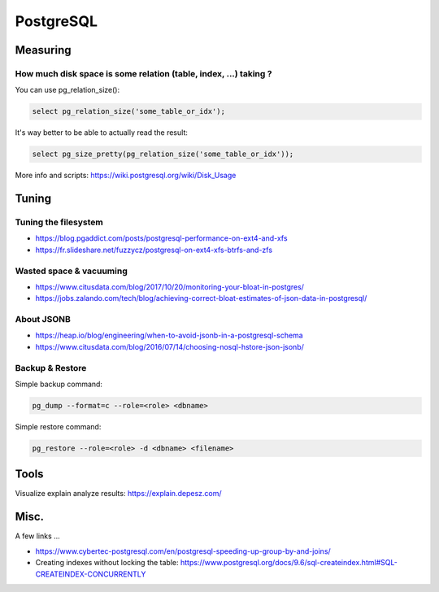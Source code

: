 PostgreSQL
==========

Measuring
:::::::::

How much disk space is some relation (table, index, ...) taking ?
-----------------------------------------------------------------

You can use pg_relation_size():

.. code-block:: sql

    select pg_relation_size('some_table_or_idx');

It's way better to be able to actually read the result:

.. code-block:: sql

    select pg_size_pretty(pg_relation_size('some_table_or_idx'));
    
More info and scripts: https://wiki.postgresql.org/wiki/Disk_Usage

Tuning
::::::

Tuning the filesystem
---------------------

* https://blog.pgaddict.com/posts/postgresql-performance-on-ext4-and-xfs
* https://fr.slideshare.net/fuzzycz/postgresql-on-ext4-xfs-btrfs-and-zfs

Wasted space & vacuuming
------------------------

* https://www.citusdata.com/blog/2017/10/20/monitoring-your-bloat-in-postgres/
* https://jobs.zalando.com/tech/blog/achieving-correct-bloat-estimates-of-json-data-in-postgresql/

About JSONB
-----------

* https://heap.io/blog/engineering/when-to-avoid-jsonb-in-a-postgresql-schema
* https://www.citusdata.com/blog/2016/07/14/choosing-nosql-hstore-json-jsonb/

Backup & Restore
----------------

Simple backup command:

.. code-block:: shell

    pg_dump --format=c --role=<role> <dbname>
    
Simple restore command:

.. code-block:: shell

    pg_restore --role=<role> -d <dbname> <filename>

Tools
:::::

Visualize explain analyze results: https://explain.depesz.com/

Misc.
:::::

A few links ...

* https://www.cybertec-postgresql.com/en/postgresql-speeding-up-group-by-and-joins/
* Creating indexes without locking the table: https://www.postgresql.org/docs/9.6/sql-createindex.html#SQL-CREATEINDEX-CONCURRENTLY 

